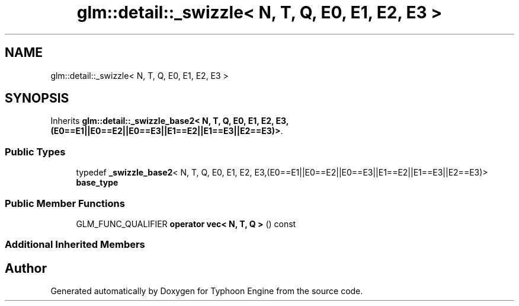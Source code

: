 .TH "glm::detail::_swizzle< N, T, Q, E0, E1, E2, E3 >" 3 "Sat Jul 20 2019" "Version 0.1" "Typhoon Engine" \" -*- nroff -*-
.ad l
.nh
.SH NAME
glm::detail::_swizzle< N, T, Q, E0, E1, E2, E3 >
.SH SYNOPSIS
.br
.PP
.PP
Inherits \fBglm::detail::_swizzle_base2< N, T, Q, E0, E1, E2, E3,(E0==E1||E0==E2||E0==E3||E1==E2||E1==E3||E2==E3)>\fP\&.
.SS "Public Types"

.in +1c
.ti -1c
.RI "typedef \fB_swizzle_base2\fP< N, T, Q, E0, E1, E2, E3,(E0==E1||E0==E2||E0==E3||E1==E2||E1==E3||E2==E3)> \fBbase_type\fP"
.br
.in -1c
.SS "Public Member Functions"

.in +1c
.ti -1c
.RI "GLM_FUNC_QUALIFIER \fBoperator vec< N, T, Q >\fP () const"
.br
.in -1c
.SS "Additional Inherited Members"


.SH "Author"
.PP 
Generated automatically by Doxygen for Typhoon Engine from the source code\&.
